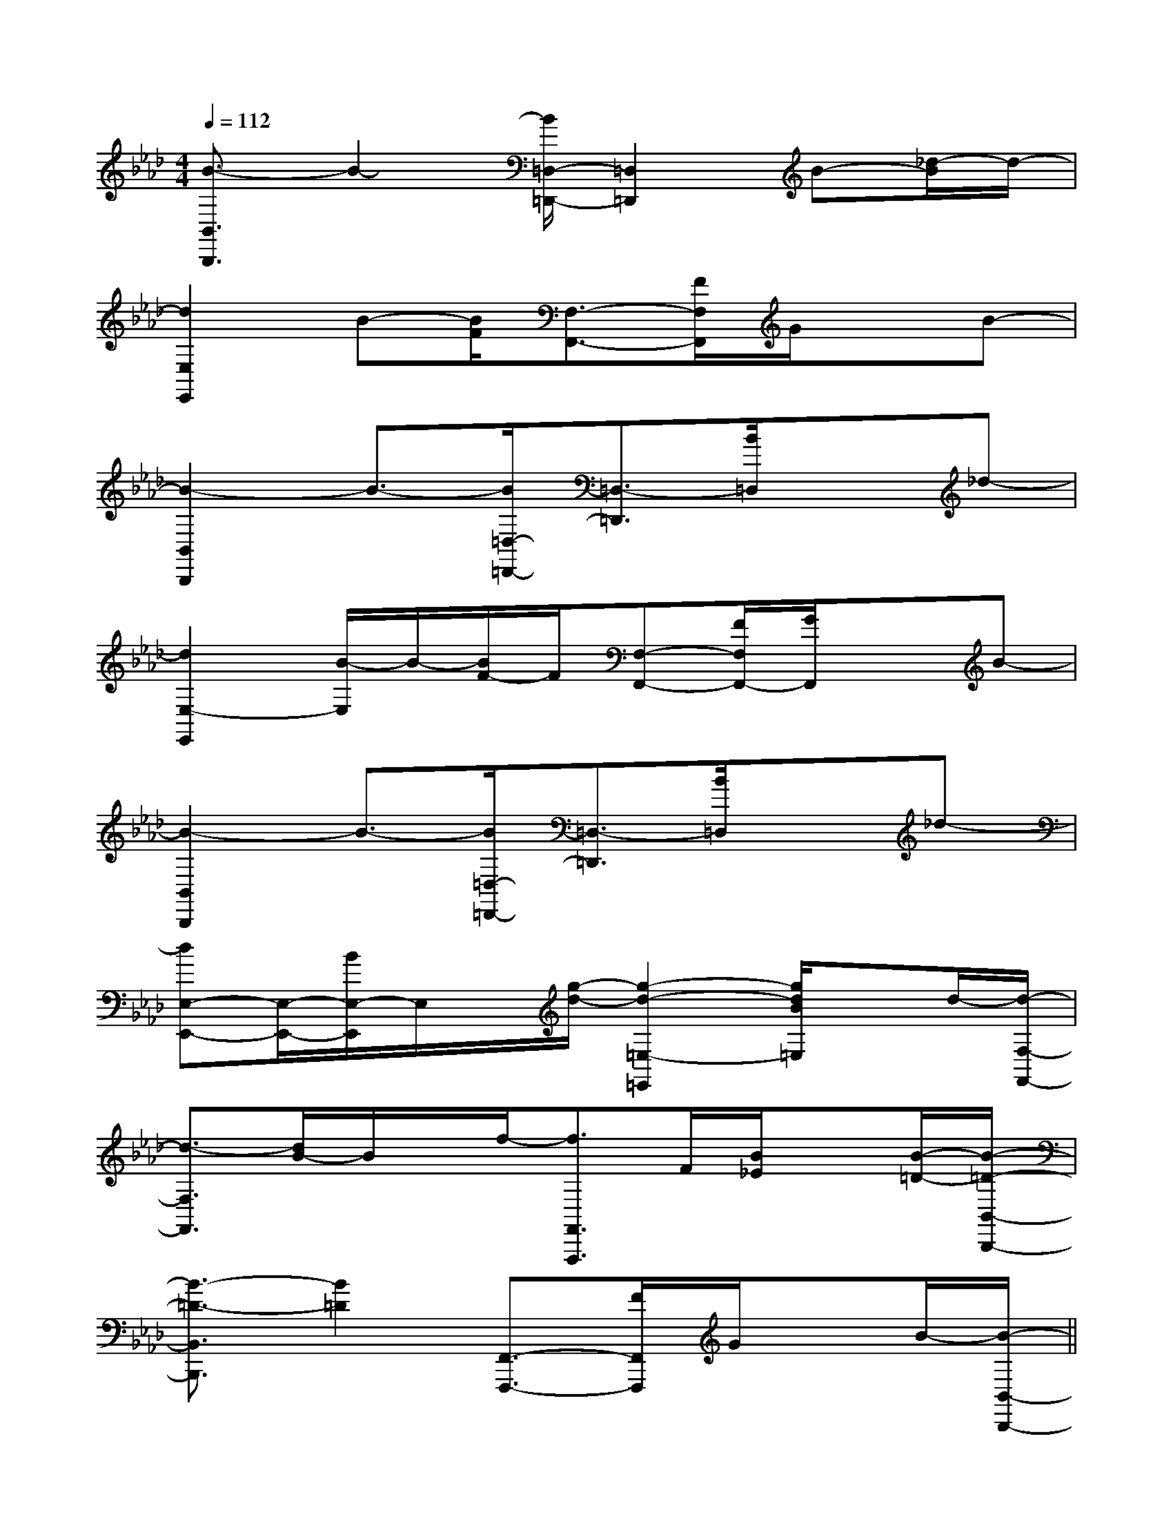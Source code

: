 X:1
T:
M:4/4
L:1/8
Q:1/4=112
K:Ab
%4flats
%%MIDI program 0
V:1
%%MIDI program 0
[B3/2-B,,3/2B,,,3/2]B2-[B/2=D,/2-=D,,/2-][=D,2=D,,2]B-[_d/2-B/2]d/2-|
[d2E,2E,,2]B-[B/2F/2][F,3/2-F,,3/2-][F/2F,/2F,,/2]G/2xB-|
[B2-B,,2B,,,2]B3/2-[B/2=D,/2-=D,,/2-][=D,3/2-=D,,3/2][B/2=D,/2]x_d-|
[d2E,2-E,,2][B/2-E,/2]B/2-[B/2F/2-]F/2[F,-F,,-][F/2F,/2F,,/2-][G/2F,,/2]xB-|
[B2-B,,2B,,,2]B3/2-[B/2=D,/2-=D,,/2-][=D,3/2-=D,,3/2][B/2=D,/2]x_d-|
[dE,-E,,-][E,/2-E,,/2-][B/2E,/2-E,,/2]E,/2x/2[g/2-d/2-][g2-d2-=E,2-=E,,2][g/2d/2B/2=E,/2]xd/2-[d/2-F,/2-F,,/2-]|
[d3/2-F,3/2F,,3/2][d/2B/2-]B/2x/2f/2-[f3/2F,,3/2F,,,3/2]F/2[B/2_E/2]x[B/2-=D/2-][B/2-=D/2-B,,/2-B,,,/2-]|
[B3/2-=D3/2-B,,3/2B,,,3/2][B2=D2][F,,3/2-F,,,3/2-][F/2F,,/2F,,,/2]G/2xB/2-[B/2-B,,/2-B,,,/2-]||
|
|
|
|
|
|
|
|
|
|
|
|
|
|
[G/2E/2C/2G,/2][G/2E/2C/2G,/2][G/2E/2C/2G,/2][G/2E/2C/2G,/2][G/2E/2C/2G,/2][G/2E/2C/2G,/2][G/2E/2C/2G,/2][G/2E/2C/2G,/2][G/2E/2C/2G,/2][G/2E/2C/2G,/2][G/2E/2C/2G,/2][G/2E/2C/2G,/2][G/2E/2C/2G,/2][G/2E/2C/2G,/2][G/2E/2C/2G,/2][D/2B,/2G,/2G,,/2][D/2B,/2G,/2G,,/2][D/2B,/2G,/2G,,/2][D/2B,/2G,/2G,,/2][D/2B,/2G,/2G,,/2][D/2B,/2G,/2G,,/2][D/2B,/2G,/2G,,/2][D/2B,/2G,/2G,,/2][D/2B,/2G,/2G,,/2][D/2B,/2G,/2G,,/2][D/2B,/2G,/2G,,/2][D/2B,/2G,/2G,,/2][D/2B,/2G,/2G,,/2][D/2B,/2G,/2G,,/2][D/2B,/2G,/2G,,/2][cGEC,][cGEC,][cGEC,][cGEC,][cGEC,][cGEC,][cGEC,][cGEC,][cGEC,][cGEC,][cGEC,][cGEC,][cGEC,][cGEC,][cGEC,][A/2-F/2-D,/2-][A/2-F/2-D,/2-][A/2-F/2-D,/2-][A/2-F/2-D,/2-][A/2-F/2-D,/2-][A/2-F/2-D,/2-][A/2-F/2-D,/2-][A/2-F/2-D,/2-][A/2-F/2-D,/2-][A/2-F/2-D,/2-][A/2-F/2-D,/2-][A/2-F/2-D,/2-][A/2-F/2-D,/2-][A/2-F/2-D,/2-][A/2-F/2-D,/2-]G/2E/2B,/2]G/2E/2B,/2]G/2E/2B,/2]G/2E/2B,/2]G/2E/2B,/2]G/2E/2B,/2]G/2E/2B,/2]G/2E/2B,/2]G/2E/2B,/2]G/2E/2B,/2]G/2E/2B,/2]G/2E/2B,/2]G/2E/2B,/2]G/2E/2B,/2]G/2E/2B,/2][E3/2-C3/2-A,3/2][E3/2-C3/2-A,3/2][E3/2-C3/2-A,3/2][E3/2-C3/2-A,3/2][E3/2-C3/2-A,3/2][E3/2-C3/2-A,3/2][E3/2-C3/2-A,3/2][E3/2-C3/2-A,3/2][E3/2-C3/2-A,3/2][E3/2-C3/2-A,3/2][E3/2-C3/2-A,3/2][E3/2-C3/2-A,3/2][E3/2-C3/2-A,3/2][E3/2-C3/2-A,3/2][E3/2-C3/2-A,3/2]2C2A,2F,2]2C2A,2F,2]2C2A,2F,2]2C2A,2F,2]2C2A,2F,2]2C2A,2F,2]2C2A,2F,2]2C2A,2F,2]2C2A,2F,2]2C2A,2F,2]2C2A,2F,2]2C2A,2F,2]2C2A,2F,2]2C2A,2F,2]2C2A,2F,2]2=C2A,2]2=C2A,2]2=C2A,2]2=C2A,2]2=C2A,2]2=C2A,2]2=C2A,2]2=C2A,2]2=C2A,2]2=C2A,2]2=C2A,2]2=C2A,2]2=C2A,2]2=C2A,2][g/2e/2d/2[g/2e/2d/2[g/2e/2d/2[g/2e/2d/2[g/2e/2d/2[g/2e/2d/2[g/2e/2d/2[g/2e/2d/2[g/2e/2d/2[g/2e/2d/2[g/2e/2d/2[g/2e/2d/2[g/2e/2d/2[g/2e/2d/2[g/2e/2d/2[A,A,,,][A,A,,,][A,A,,,][A,A,,,][A,A,,,][A,A,,,][A,A,,,][A,A,,,][A,A,,,][A,A,,,][A,A,,,][A,A,,,][A,A,,,][A,A,,,][A,A,,,]B,/2-D,/2-G,,/2-]B,/2-D,/2-G,,/2-]B,/2-D,/2-G,,/2-]B,/2-D,/2-G,,/2-]B,/2-D,/2-G,,/2-]B,/2-D,/2-G,,/2-]B,/2-D,/2-G,,/2-]B,/2-D,/2-G,,/2-]B,/2-D,/2-G,,/2-]B,/2-D,/2-G,,/2-]B,/2-D,/2-G,,/2-]B,/2-D,/2-G,,/2-]B,/2-D,/2-G,,/2-]B,/2-D,/2-G,,/2-]B,/2-D,/2-G,,/2-][F/2-C/2-A,/2-F,/2-C,/2-][F/2-C/2-A,/2-F,/2-C,/2-][F/2-C/2-A,/2-F,/2-C,/2-][F/2-C/2-A,/2-F,/2-C,/2-][F/2-C/2-A,/2-F,/2-C,/2-][F/2-C/2-A,/2-F,/2-C,/2-][F/2-C/2-A,/2-F,/2-C,/2-][F/2-C/2-A,/2-F,/2-C,/2-][F/2-C/2-A,/2-F,/2-C,/2-][F/2-C/2-A,/2-F,/2-C,/2-][F/2-C/2-A,/2-F,/2-C,/2-][F/2-C/2-A,/2-F,/2-C,/2-][F/2-C/2-A,/2-F,/2-C,/2-][F/2-C/2-A,/2-F,/2-C,/2-][F/2-C/2-A,/2-F,/2-C,/2-][D-A,-F,][D-A,-F,][D-A,-F,][D-A,-F,][D-A,-F,][D-A,-F,][D-A,-F,][D-A,-F,][D-A,-F,][D-A,-F,][D-A,-F,][D-A,-F,][D-A,-F,][D-A,-F,]3/2D3/2-G,3/2-]3/2D3/2-G,3/2-]3/2D3/2-G,3/2-]3/2D3/2-G,3/2-]3/2D3/2-G,3/2-]3/2D3/2-G,3/2-]3/2D3/2-G,3/2-]3/2D3/2-G,3/2-]3/2D3/2-G,3/2-]3/2D3/2-G,3/2-]3/2D3/2-G,3/2-]3/2D3/2-G,3/2-]3/2D3/2-G,3/2-]3/2D3/2-G,3/2-][E/2-C/2-F,/2-][E/2-C/2-F,/2-][E/2-C/2-F,/2-][E/2-C/2-F,/2-][E/2-C/2-F,/2-][E/2-C/2-F,/2-][E/2-C/2-F,/2-][E/2-C/2-F,/2-][E/2-C/2-F,/2-][E/2-C/2-F,/2-][E/2-C/2-F,/2-][E/2-C/2-F,/2-][E/2-C/2-F,/2-][E/2-C/2-F,/2-][E/2-C/2-F,/2-][d/2A/2F/2D/2A,/2][d/2A/2F/2D/2A,/2][d/2A/2F/2D/2A,/2][d/2A/2F/2D/2A,/2][d/2A/2F/2D/2A,/2][d/2A/2F/2D/2A,/2][d/2A/2F/2D/2A,/2][d/2A/2F/2D/2A,/2][d/2A/2F/2D/2A,/2][d/2A/2F/2D/2A,/2][d/2A/2F/2D/2A,/2][d/2A/2F/2D/2A,/2][d/2A/2F/2D/2A,/2][d/2A/2F/2D/2A,/2]c/2B/2c/2B/2c/2B/2c/2B/2c/2B/2c/2B/2c/2B/2c/2B/2c/2B/2c/2B/2c/2B/2